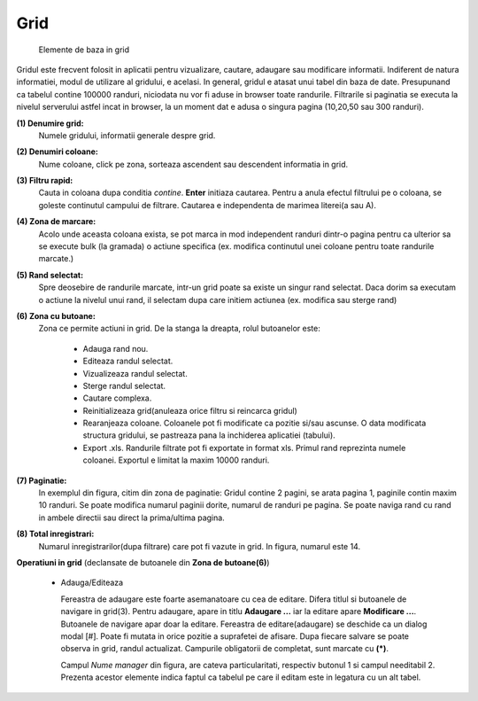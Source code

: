 Grid
===============

.. figure:: static/res_img/grid_elem.jpeg
   :width: 450pt
   :name: grid_elem

   Elemente de baza in grid

Gridul este frecvent folosit in aplicatii pentru vizualizare, cautare, adaugare sau modificare informatii. Indiferent de natura informatiei, modul de utilizare al gridului, e acelasi. In general, gridul e atasat unui tabel din baza de date. Presupunand ca tabelul contine 100000 randuri, niciodata nu vor fi aduse in browser toate randurile. Filtrarile si paginatia se executa la nivelul serverului astfel incat in browser, la un moment dat e adusa o singura pagina (10,20,50 sau 300 randuri).

**(1) Denumire grid:**
  Numele gridului, informatii generale despre grid. 
**(2) Denumiri coloane:**
  Nume coloane, click pe zona, sorteaza ascendent sau descendent informatia in grid. 
**(3) Filtru rapid:**
  Cauta in coloana dupa conditia `contine`. **Enter** initiaza cautarea. Pentru a anula efectul filtrului pe o coloana, se goleste continutul campului de filtrare. Cautarea e independenta de marimea literei(a sau A).
**(4) Zona de marcare:**
  Acolo unde aceasta coloana exista, se pot marca in mod independent randuri dintr-o pagina pentru ca ulterior sa se execute bulk (la gramada) o actiune specifica (ex. modifica continutul unei coloane pentru toate randurile marcate.)
**(5) Rand selectat:**
  Spre deosebire de randurile marcate, intr-un grid poate sa existe un singur rand selectat. Daca dorim sa executam o actiune la nivelul unui rand, il selectam dupa care initiem actiunea (ex. modifica sau sterge rand)
**(6) Zona cu butoane:**
  Zona ce permite actiuni in grid. De la stanga la dreapta, rolul butoanelor este:
   
       - Adauga rand nou.
       - Editeaza randul selectat.
       - Vizualizeaza randul selectat.
       - Sterge randul selectat.
       - Cautare complexa.
       - Reinitializeaza grid(anuleaza orice filtru si reincarca gridul)
       - Rearanjeaza coloane. Coloanele pot fi modificate ca pozitie si/sau ascunse. O data modificata structura gridului, se pastreaza pana la inchiderea aplicatiei (tabului).
       - Export .xls. Randurile filtrate pot fi exportate in format xls. Primul rand reprezinta numele coloanei. Exportul e limitat la maxim 10000 randuri.
**(7) Paginatie:**
   In exemplul din figura, citim din zona de paginatie: Gridul contine 2 pagini, se arata pagina 1, paginile contin maxim 10 randuri. Se poate modifica numarul paginii dorite, numarul de randuri pe pagina. Se poate naviga rand cu rand in ambele directii sau direct la prima/ultima pagina.
**(8) Total inregistrari:**
   Numarul inregistrarilor(dupa filtrare) care pot fi vazute in grid. In figura, numarul este 14.

**Operatiuni in grid** (declansate de butoanele din **Zona de butoane(6)**)

 - Adauga/Editeaza

   .. image:: static/res_img/grid_edit.jpeg
      :width: 420pt
      :name: grid_edit

   Fereastra de adaugare este foarte asemanatoare cu cea de editare. Difera titlul si butoanele de navigare in grid(3). Pentru adaugare, apare in titlu **Adaugare ...** iar la editare apare **Modificare ...**. Butoanele de navigare apar doar la editare. Fereastra de editare(adaugare) se deschide ca un dialog modal [#]. Poate fi mutata in orice pozitie a suprafetei de afisare. Dupa fiecare salvare se poate observa in grid, randul actualizat. Campurile obligatorii de completat, sunt marcate cu **(*)**.
   
   Campul `Nume manager` din figura, are cateva particularitati, respectiv butonul 1 si campul needitabil 2. Prezenta acestor elemente indica faptul ca tabelul pe care il editam este in legatura cu un alt tabel.

 


   